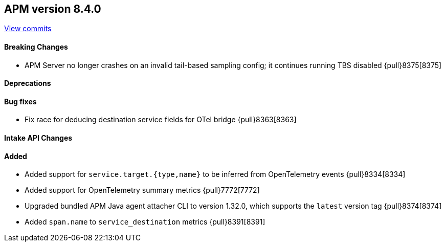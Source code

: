 [[release-notes-8.4.0]]
== APM version 8.4.0

https://github.com/elastic/apm-server/compare/8.3\...8.4[View commits]

[float]
==== Breaking Changes
- APM Server no longer crashes on an invalid tail-based sampling config; it
  continues running TBS disabled {pull}8375[8375]

[float]
==== Deprecations

[float]
==== Bug fixes
- Fix race for deducing destination service fields for OTel bridge {pull}8363[8363]

[float]
==== Intake API Changes

[float]
==== Added
- Added support for `service.target.{type,name}` to be inferred from OpenTelemetry events {pull}8334[8334]
- Added support for OpenTelemetry summary metrics {pull}7772[7772]
- Upgraded bundled APM Java agent attacher CLI to version 1.32.0, which supports the `latest` version tag {pull}8374[8374]
- Added `span.name` to `service_destination` metrics {pull}8391[8391]
